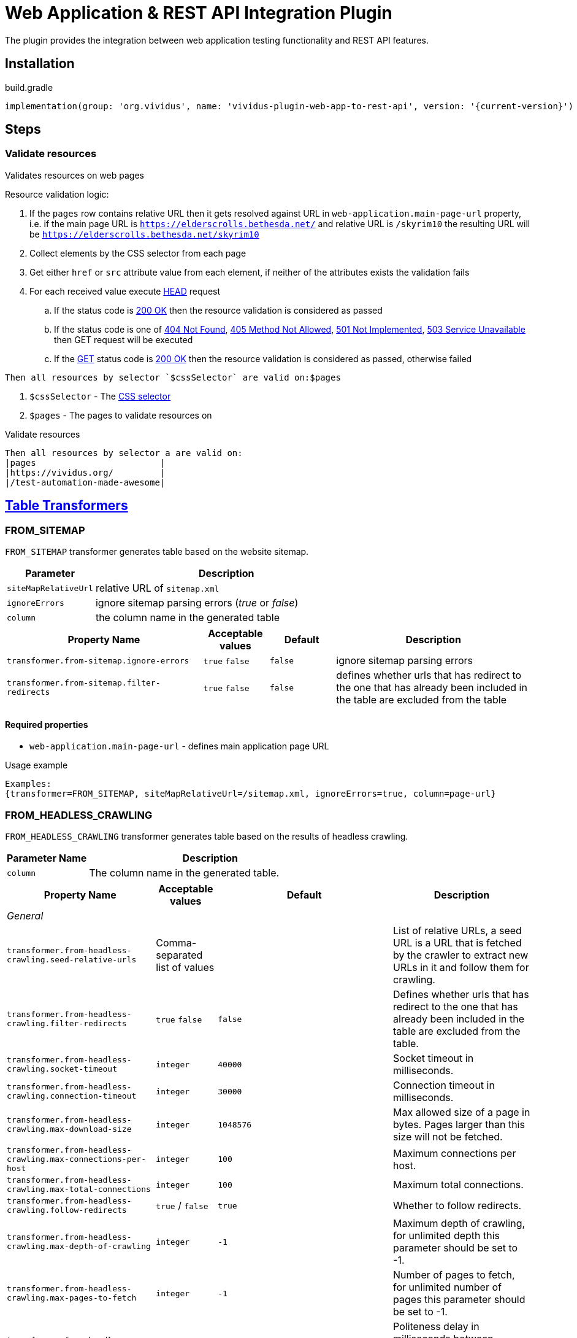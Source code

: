 = Web Application & REST API Integration Plugin

The plugin provides the integration between web application testing functionality and REST API features.

== Installation

.build.gradle
[source,gradle,subs="attributes+"]
----
implementation(group: 'org.vividus', name: 'vividus-plugin-web-app-to-rest-api', version: '{current-version}')
----

== Steps

=== Validate resources

Validates resources on web pages

Resource validation logic:

. If the `pages` row contains relative URL then it gets resolved against URL in `web-application.main-page-url` property, i.e. if the main page URL is `https://elderscrolls.bethesda.net/` and relative URL is `/skyrim10` the resulting URL will be `https://elderscrolls.bethesda.net/skyrim10`
. Collect elements by the CSS selector from each page
. Get either `href` or `src` attribute value from each element, if neither of the attributes exists the validation fails
. For each received value execute https://developer.mozilla.org/en-US/docs/Web/HTTP/Methods/HEAD[HEAD] request
.. If the status code is https://developer.mozilla.org/en-US/docs/Web/HTTP/Status/200[200 OK] then the resource validation is considered as passed
.. If the status code is one of https://developer.mozilla.org/en-US/docs/Web/HTTP/Status/404[404 Not Found], https://developer.mozilla.org/en-US/docs/Web/HTTP/Status/405[405 Method Not Allowed], https://developer.mozilla.org/en-US/docs/Web/HTTP/Status/501[501 Not Implemented], https://developer.mozilla.org/en-US/docs/Web/HTTP/Status/503[503 Service Unavailable] then GET request will be executed
.. If the https://developer.mozilla.org/en-US/docs/Web/HTTP/Methods/GET[GET] status code is https://developer.mozilla.org/en-US/docs/Web/HTTP/Status/200[200 OK] then the resource validation is considered as passed, otherwise failed

[source,gherkin]
----
Then all resources by selector `$cssSelector` are valid on:$pages
----

. `$cssSelector` - The https://www.w3schools.com/cssref/css_selectors.asp[CSS selector]
. `$pages` - The pages to validate resources on

.Validate resources
[source,gherkin]
----
Then all resources by selector a are valid on:
|pages                        |
|https://vividus.org/         |
|/test-automation-made-awesome|
----

== xref:ROOT:glossary.adoc#_table_transformer[Table Transformers]

=== FROM_SITEMAP

`FROM_SITEMAP` transformer generates table based on the website sitemap.

[cols="1,3", options="header"]
|===
|Parameter
|Description

|`siteMapRelativeUrl`
|relative URL of `sitemap.xml`

|`ignoreErrors`
|ignore sitemap parsing errors (_true_ or _false_)

|`column`
|the column name in the generated table
|===

[cols="3,1,1,3", options="header"]
|===
|Property Name
|Acceptable values
|Default
|Description

|`transformer.from-sitemap.ignore-errors`
a|`true`
`false`
|`false`
|ignore sitemap parsing errors

|`transformer.from-sitemap.filter-redirects`
a|`true`
`false`
|`false`
|defines whether urls that has redirect to the one that has already been included in the table are excluded from the table
|===
==== Required properties
* `web-application.main-page-url` - defines main application page URL

.Usage example
----
Examples:
{transformer=FROM_SITEMAP, siteMapRelativeUrl=/sitemap.xml, ignoreErrors=true, column=page-url}
----

=== FROM_HEADLESS_CRAWLING

`FROM_HEADLESS_CRAWLING` transformer generates table based on the results of headless crawling.

[cols="1,3", options="header"]
|===

|Parameter Name
|Description

|`column`
|The column name in the generated table.

|===

[cols="3,1,1,3", options="header"]
|===

|Property Name
|Acceptable values
|Default
|Description

4+^.^|_General_

|`transformer.from-headless-crawling.seed-relative-urls`
|Comma-separated list of values
|
|List of relative URLs, a seed URL is a URL that is fetched by the crawler to extract new URLs in it and follow them for crawling.

|`transformer.from-headless-crawling.filter-redirects`
a|`true`
`false`
|`false`
|Defines whether urls that has redirect to the one that has already been included in the table are excluded from the table.

|`transformer.from-headless-crawling.socket-timeout`
|`integer`
|`40000`
|Socket timeout in milliseconds.

|`transformer.from-headless-crawling.connection-timeout`
|`integer`
|`30000`
|Connection timeout in milliseconds.

|`transformer.from-headless-crawling.max-download-size`
|`integer`
|`1048576`
|Max allowed size of a page in bytes. Pages larger than this size will not be fetched.

|`transformer.from-headless-crawling.max-connections-per-host`
|`integer`
|`100`
|Maximum connections per host.

|`transformer.from-headless-crawling.max-total-connections`
|`integer`
|`100`
|Maximum total connections.

|`transformer.from-headless-crawling.follow-redirects`
|`true` / `false`
|`true`
|Whether to follow redirects.

|`transformer.from-headless-crawling.max-depth-of-crawling`
|`integer`
|`-1`
|Maximum depth of crawling, for unlimited depth this parameter should be set to -1.

|`transformer.from-headless-crawling.max-pages-to-fetch`
|`integer`
|`-1`
|Number of pages to fetch, for unlimited number of pages this parameter should be set to -1.

|`transformer.from-headless-crawling.politeness-delay`
|`integer`
|`0`
|Politeness delay in milliseconds between sending two requests to the same host.

|`transformer.from-headless-crawling.max-outgoing-links-to-follow`
|`integer`
|`5000`
|Max number of outgoing links which are processed from a page.

|`transformer.from-headless-crawling.respect-no-follow`
a|`true`
`false`
|`false`
|Whether to honor links with https://en.wikipedia.org/wiki/Nofollow[nofollow flag].

|`transformer.from-headless-crawling.respect-no-index`
a|`true`
`false`
|`false`
|Whether to honor links with https://en.wikipedia.org/wiki/Noindex[noindex flag].

|`transformer.from-headless-crawling.user-agent-string`
|`string`
|`crawler4j (https://github.com/rzo1/crawler4j/)`
|https://developer.mozilla.org/en-US/docs/Web/HTTP/Headers/User-Agent[User agent].

|`transformer.from-headless-crawling.cookie-policy`
|`ignore`, `standard`, `relaxed`
|`no default value`
|Cookie policy as defined per https://hc.apache.org/httpcomponents-client-4.5.x/current/tutorial/html/statemgmt.html#d5e515[cookie specification].

|`transformer.from-headless-crawling.allow-single-level-domain`
a|`true`
`false`
|`false`
|Whether to consider single level domains valid (e.g. http://localhost).

|`transformer.from-headless-crawling.include-https-pages`
a|`true`
`false`
|`true`
|Whether to crawl https pages.

4+^.^|_Proxy_

|`transformer.from-headless-crawling.proxy-host`
|`URL`
|`no default value`
|Proxy host.

|`transformer.from-headless-crawling.proxy-port`
|`integer`
|`80`
|Proxy port.

|`transformer.from-headless-crawling.proxy-username`
|`string`
|`no default value`
|Username to authenticate with proxy.

|`transformer.from-headless-crawling.proxy-password`
|`string`
|`no default value`
|Password to authenticate with proxy.

|===

==== Required properties

* `web-application.main-page-url` - defines main application page URL

.Usage example
----
Examples:
{transformer=FROM_HEADLESS_CRAWLING, column=page-url}
----
